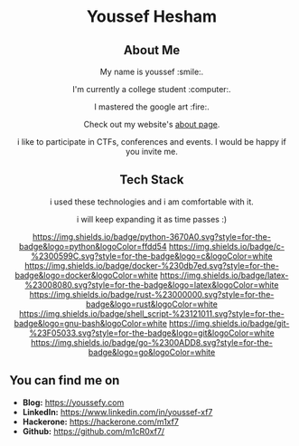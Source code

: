#+AUTHOR: Youssef Hesham <m1cr0xf7>
#+options: toc:nil num:nil

#+html: <div align="center">
* Youssef Hesham
[[./hello.svg]]
#+html: </div>

#+html: <div align="center">
** About Me


My name is youssef :smile:.

I'm currently a college student :computer:.

I mastered the google art :fire:.


Check out my website's [[https://youssefy.com/about/][about page]].

i like to participate in CTFs, conferences and events. I would be
happy if you invite me.

#+html: </div>

#+html: <div align="center">

** Tech Stack
i used these technologies and i am comfortable with it.

i will keep expanding it as time passes :)

[[https://img.shields.io/badge/python-3670A0.svg?style=for-the-badge&logo=python&logoColor=ffdd54]]
[[https://img.shields.io/badge/c-%2300599C.svg?style=for-the-badge&logo=c&logoColor=white]]
[[https://img.shields.io/badge/docker-%230db7ed.svg?style=for-the-badge&logo=docker&logoColor=white]]
[[https://img.shields.io/badge/latex-%23008080.svg?style=for-the-badge&logo=latex&logoColor=white]]
[[https://img.shields.io/badge/rust-%23000000.svg?style=for-the-badge&logo=rust&logoColor=white]]
[[https://img.shields.io/badge/shell_script-%23121011.svg?style=for-the-badge&logo=gnu-bash&logoColor=white]]
[[https://img.shields.io/badge/git-%23F05033.svg?style=for-the-badge&logo=git&logoColor=white]]
[[https://img.shields.io/badge/go-%2300ADD8.svg?style=for-the-badge&logo=go&logoColor=white]]

#+html: </div>

** You can find me on
- *Blog:* [[https://youssefy.com]]
- *LinkedIn:* [[https://www.linkedin.com/in/youssef-xf7]]
- *Hackerone:* [[https://hackerone.com/m1xf7]]
- *Github:* [[https://github.com/m1cR0xf7/]]
